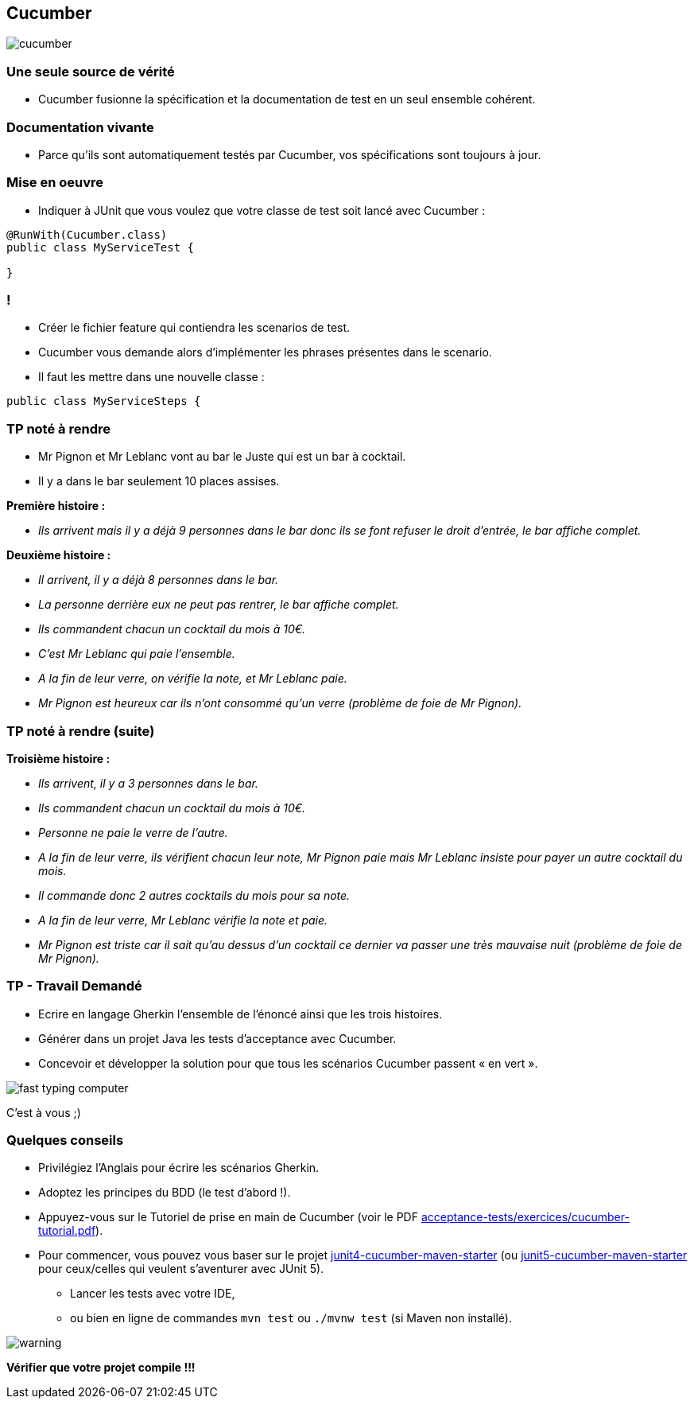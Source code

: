 == Cucumber

image::images/cucumber.jpg[align=center]

=== Une seule source de vérité

* Cucumber fusionne la spécification et la documentation de test en un seul ensemble cohérent.

=== Documentation vivante

* Parce qu'ils sont automatiquement testés par Cucumber, vos spécifications sont toujours à jour.

=== Mise en oeuvre

* Indiquer à JUnit que vous voulez que votre classe de test soit lancé avec Cucumber :

....
@RunWith(Cucumber.class)
public class MyServiceTest {

}
....

=== !

* Créer le fichier feature qui contiendra les scenarios de test.
* Cucumber vous demande alors d’implémenter les phrases présentes dans le scenario.
* Il faut les mettre dans une nouvelle classe :

....
public class MyServiceSteps {

....

=== TP noté à rendre

* Mr Pignon et Mr Leblanc vont au bar le Juste qui est un bar à cocktail.
* Il y a dans le bar seulement 10 places assises.

.*Première histoire :*
* _Ils arrivent mais il y a déjà 9 personnes dans le bar donc ils se font refuser le droit d'entrée, le bar affiche complet._

.*Deuxième histoire :*
* _Il arrivent, il y a déjà 8 personnes dans le bar._
* _La personne derrière eux ne peut pas rentrer, le bar affiche complet._
* _Ils commandent chacun un cocktail du mois à 10€._
* _C'est Mr Leblanc qui paie l'ensemble._
* _A la fin de leur verre, on vérifie la note, et Mr Leblanc paie._
* _Mr Pignon est heureux car ils n'ont consommé qu'un verre (problème de foie de Mr Pignon)._

=== TP noté à rendre (suite)

.*Troisième histoire :*
* _Ils arrivent, il y a 3 personnes dans le bar._
* _Ils commandent chacun un cocktail du mois à 10€._
* _Personne ne paie le verre de l'autre._
* _A la fin de leur verre, ils vérifient chacun leur note, Mr Pignon paie mais Mr Leblanc insiste pour payer un autre cocktail du mois._
* _Il commande donc 2 autres cocktails du mois pour sa note._
* _A la fin de leur verre, Mr Leblanc vérifie la note et paie._
* _Mr Pignon est triste car il sait qu'au dessus d'un cocktail ce dernier va passer une très mauvaise nuit (problème de foie de Mr Pignon)._

=== TP - Travail Demandé

* Ecrire en langage Gherkin l'ensemble de l'énoncé ainsi que les trois histoires.
* Générer dans un projet Java les tests d'acceptance avec Cucumber.
* Concevoir et développer la solution pour que tous les scénarios Cucumber passent « en vert ».

image::images/fast-typing-computer.gif[]

C'est à vous ;)

=== Quelques conseils

* Privilégiez l'Anglais pour écrire les scénarios Gherkin.
* Adoptez les principes du BDD (le test d'abord !).
* Appuyez-vous sur le Tutoriel de prise en main de Cucumber (voir le PDF https://github.com/obarsot/Cours-IUT/tree/main/acceptance-tests/exercices/cucumber-tutorial.pdf[acceptance-tests/exercices/cucumber-tutorial.pdf]).
* Pour commencer, vous pouvez vous baser sur le projet https://github.com/obarsot/Cours-IUT/tree/main/acceptance-tests/quick-starters/junit4-cucumber-maven-starter[junit4-cucumber-maven-starter] (ou https://github.com/obarsot/Cours-IUT/tree/main/acceptance-tests/quick-starters/junit5-cucumber-maven-starter[junit5-cucumber-maven-starter] pour ceux/celles qui veulent s'aventurer avec JUnit 5).
** Lancer les tests avec votre IDE,
** ou bien en ligne de commandes `mvn test` ou `./mvnw test` (si Maven non installé).

image::images/warning.png[]
*Vérifier que votre projet compile !!!*